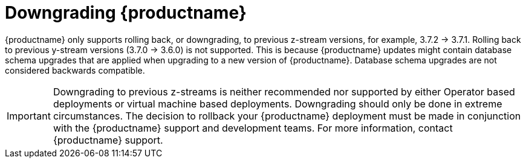 :_content-type: CONCEPT

[id="downgrade-quay-deployment"]
= Downgrading {productname}

{productname} only supports rolling back, or downgrading, to previous z-stream versions, for example, 3.7.2 -> 3.7.1.  Rolling back to previous y-stream versions (3.7.0 -> 3.6.0) is not supported. This is because {productname} updates might contain database schema upgrades that are applied when upgrading to a new version of {productname}. Database schema upgrades are not considered backwards compatible.  

[IMPORTANT]
====
Downgrading to previous z-streams is neither recommended nor supported by either Operator based deployments or virtual machine based deployments. Downgrading should only be done in extreme circumstances. The decision to rollback your {productname} deployment must be made in conjunction with the {productname} support and development teams. For more information, contact {productname} support. 
====